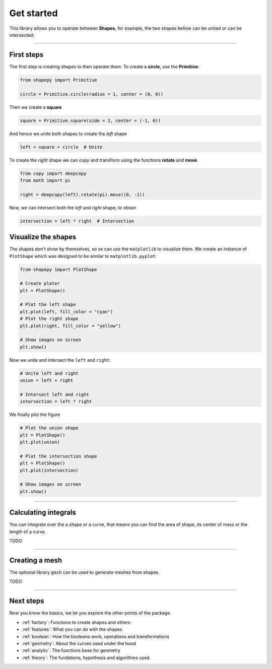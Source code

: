 .. _get_started:

===========
Get started
===========

This library allows you to operate between **Shapes**, for example, the two shapes bellow can be united or can be intersected:

.. figure:: ../img/bool2d/base.svg
   :width: 50%
   :alt: Superposition of two shapes
   :align: center

|pic1|  |pic2|

.. |pic1| image:: ../img/bool2d/union.svg
   :width: 49 %

.. |pic2| image:: ../img/bool2d/intersect.svg
   :width: 49 %

---------------------------------------------------

First steps
===========

The first step is creating shapes to then operate them.
To create a **circle**, use the **Primitive**:

.. code-block:: python

    from shapepy import Primitive

    circle = Primitive.circle(radius = 1, center = (0, 0))

.. figure:: ../img/logo/logo1.svg
   :width: 50%
   :alt: The created circle with radius 1 and center the origin
   :align: center

Then we create a **square**

.. code-block:: python

    square = Primitive.square(side = 2, center = (-1, 0))

.. figure:: ../img/logo/logo2.svg
   :width: 50%
   :alt: The created square of side 2 and center at (-1, 0)
   :align: center

And hence we unite both shapes to create the *left* shape

.. code-block:: python

    left = square + circle  # Unite

.. figure:: ../img/logo/logo3.svg
   :width: 50%
   :alt: The union between a square and a circle created before
   :align: center

To create the *right* shape we can copy and transform using the functions **rotate** and **move**.

.. code-block:: python

    from copy import deepcopy
    from math import pi
    
    right = deepcopy(left).rotate(pi).move((0, -1))

.. figure:: ../img/logo/logo5.svg
   :width: 50%
   :alt: The superposition of the left shape and the created right shape
   :align: center

Now, we can intersect both the *left* and *right* shape, to obtain

.. code-block:: python

    intersection = left * right  # Intersection

.. figure:: ../img/logo/logo_intersection.svg
   :width: 50%
   :alt: The intersection between the left and the right shape
   :align: center

Visualize the shapes
====================

The shapes don't show by themselves, so se can use the ``matplotlib`` to visualize them.
We create an instance of ``PlotShape`` which was designed to be similar to ``matplotlib.pyplot``:

.. code-block:: python

    from shapepy import PlotShape

    # Create ploter
    plt = PlotShape()
    
    # Plot the left shape
    plt.plot(left, fill_color = "cyan")
    # Plot the right shape
    plt.plot(right, fill_color = "yellow")
    
    # Show images on screen
    plt.show()

Now we unite and intersect the ``left`` and ``right``:

.. code-block:: python

    # Unite left and right
    union = left + right
    
    # Intersect left and right
    intersection = left * right

We finally plot the figure

.. code-block:: python

    # Plot the union shape
    plt = PlotShape()
    plt.plot(union)

    # Plot the intersection shape
    plt = PlotShape()
    plt.plot(intersection)

    # Show images on screen
    plt.show()

-----------------------------------------------------------------------

Calculating integrals
=====================

You can integrate over the a shape or a curve,
that means you can find the area of shape,
its center of mass or the length of a curve.

TODO

-----------------------------------------------------------------------

Creating a mesh
===============

The optional library ``gmsh`` can be used to generate meshes from shapes.

TODO

-----------------------------------------------------------------------

Next steps
==========

Now you know the basics, we let you explore the other points of the package.

* :ref:`factory`: Functions to create shapes and others
* :ref:`features`: What you can do with the shapes
* :ref:`boolean`: How the booleans work, operations and transformations
* :ref:`geometry`: About the curves used under the hood
* :ref:`analytic`: The functions base for geometry
* :ref:`theory`: The fundations, hypothesis and algorithms used.

